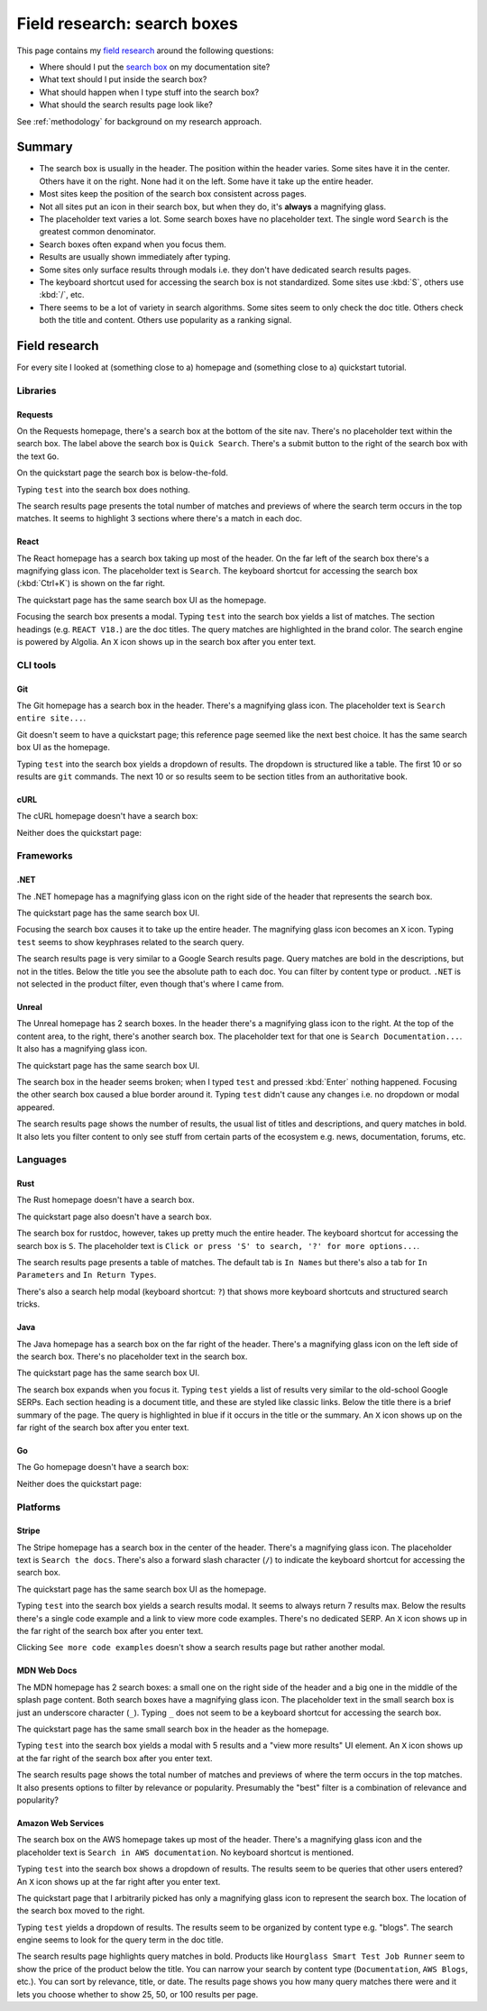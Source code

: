 .. _searchboxes:

============================
Field research: search boxes
============================

.. _field research: https://en.wikipedia.org/wiki/Field_research
.. _search box: https://en.wikipedia.org/wiki/Search_box

This page contains my `field research`_ around the following questions:

* Where should I put the `search box`_ on my documentation site?
* What text should I put inside the search box?
* What should happen when I type stuff into the search box?
* What should the search results page look like?

See :ref:`methodology` for background on my research approach.

-------
Summary
-------

* The search box is usually in the header. The position within the header
  varies. Some sites have it in the center. Others have it on the right. None
  had it on the left. Some have it take up the entire header.
* Most sites keep the position of the search box consistent across pages.
* Not all sites put an icon in their search box, but when they do, it's
  **always** a magnifying glass.
* The placeholder text varies a lot. Some search boxes have no placeholder
  text. The single word ``Search`` is the greatest common denominator.
* Search boxes often expand when you focus them.
* Results are usually shown immediately after typing.
* Some sites only surface results through modals i.e. they don't have
  dedicated search results pages.
* The keyboard shortcut used for accessing the search box is not standardized.
  Some sites use :kbd:`S`, others use :kbd:`/`, etc.
* There seems to be a lot of variety in search algorithms. Some sites seem to
  only check the doc title. Others check both the title and content. Others
  use popularity as a ranking signal.

--------------
Field research
--------------

For every site I looked at (something close to a) homepage and (something close
to a) quickstart tutorial.

Libraries
=========

Requests
--------

On the Requests homepage, there's a search box at the bottom of the site nav.
There's no placeholder text within the search box. The label above the search
box is ``Quick Search``. There's a submit button to the right of the search
box with the text ``Go``.

.. image:: /_static/requests-home-20240217.png

On the quickstart page the search box is below-the-fold.

.. image:: /_static/requests-quickstart-20240217.png

Typing ``test`` into the search box does nothing.

The search results page presents the total number of matches and previews of
where the search term occurs in the top matches. It seems to highlight 3
sections where there's a match in each doc.

.. image:: /_static/requests-serp-20240217.png

React
-----

The React homepage has a search box taking up most of the header. On the far
left of the search box there's a magnifying glass icon. The placeholder text is
``Search``. The keyboard shortcut for accessing the search box (:kbd:`Ctrl+K`)
is shown on the far right.

.. image:: /_static/react-home-20240218.png

The quickstart page has the same search box UI as the homepage.

.. image:: /_static/react-quickstart-20240218.png

Focusing the search box presents a modal. Typing ``test`` into the search box
yields a list of matches. The section headings (e.g. ``REACT V18.``) are the
doc titles. The query matches are highlighted in the brand color. The search
engine is powered by Algolia. An ``X`` icon shows up in the search box after
you enter text.

.. image:: /_static/react-searchbox-20240218.png

CLI tools
=========

Git
---

The Git homepage has a search box in the header. There's a magnifying glass
icon. The placeholder text is ``Search entire site...``. 

.. image:: /_static/git-home-20240218.png

Git doesn't seem to have a quickstart page; this reference page seemed like
the next best choice. It has the same search box UI as the homepage.

.. image:: /_static/git-reference-20240218.png

Typing ``test`` into the search box yields a dropdown of results. The dropdown
is structured like a table. The first 10 or so results are ``git`` commands.
The next 10 or so results seem to be section titles from an authoritative
book.

.. image:: /_static/git-searchbox-20240218.png

cURL
----

The cURL homepage doesn't have a search box:

.. image:: /_static/curl-home-20240218.png

Neither does the quickstart page:

.. image:: /_static/curl-quickstart-20240218.png

Frameworks
==========

.NET
----

The .NET homepage has a magnifying glass icon on the right side of the header
that represents the search box. 

.. image:: /_static/dotnet-home-20240218.png

The quickstart page has the same search box UI.

.. image:: /_static/dotnet-quickstart-20240218.png

Focusing the search box causes it to take up the entire header. The magnifying
glass icon becomes an ``X`` icon. Typing ``test`` seems to show keyphrases
related to the search query.

.. image:: /_static/dotnet-searchbox-20240218.png

The search results page is very similar to a Google Search results page.
Query matches are bold in the descriptions, but not in the titles. Below the
title you see the absolute path to each doc. You can filter by content type
or product. ``.NET`` is not selected in the product filter, even though that's
where I came from.

.. image:: /_static/dotnet-serp-20240218.png

Unreal
------

The Unreal homepage has 2 search boxes. In the header there's a magnifying
glass icon to the right. At the top of the content area, to the right, there's
another search box. The placeholder text for that one is
``Search Documentation...``. It also has a magnifying glass icon. 

.. image:: /_static/unreal-home-20240218.png

The quickstart page has the same search box UI.

The search box in the header seems broken; when I typed ``test`` and pressed
:kbd:`Enter` nothing happened. Focusing the other search box caused a blue
border around it. Typing ``test`` didn't cause any changes i.e. no dropdown
or modal appeared.

.. image:: /_static/unreal-quickstart-20240218.png

The search results page shows the number of results, the usual list of titles
and descriptions, and query matches in bold. It also lets you filter content
to only see stuff from certain parts of the ecosystem e.g. news, documentation,
forums, etc.

.. image:: /_static/unreal-serp-20240218.png

Languages
=========

Rust
----

The Rust homepage doesn't have a search box.

.. image:: /_static/rust-home-20240217.png

The quickstart page also doesn't have a search box.

.. image:: /_static/rust-quickstart-20240217.png

The search box for rustdoc, however, takes up pretty much the entire header.
The keyboard shortcut for accessing the search box is ``S``. The placeholder
text is ``Click or press 'S' to search, '?' for more options...``.

.. image:: /_static/rustdoc-home-20240217.png

The search results page presents a table of matches. The default tab is
``In Names`` but there's also a tab for ``In Parameters`` and ``In Return
Types``.

.. image:: /_static/rustdoc-serp-20240217.png

There's also a search help modal (keyboard shortcut: ``?``) that shows more
keyboard shortcuts and structured search tricks.

.. image:: /_static/rustdoc-searchhelp-20240217.png

Java
----

The Java homepage has a search box on the far right of the header. There's a
magnifying glass icon on the left side of the search box. There's no
placeholder text in the search box.

.. image:: /_static/java-home-20240218.png

The quickstart page has the same search box UI.

.. image:: /_static/java-quickstart-20240218.png

The search box expands when you focus it. Typing ``test`` yields a list of
results very similar to the old-school Google SERPs. Each section heading
is a document title, and these are styled like classic links. Below the title
there is a brief summary of the page. The query is highlighted in blue if it
occurs in the title or the summary. An ``X`` icon shows up on the far right
of the search box after you enter text.

.. image:: /_static/java-searchbox-20240218.png

Go
--

The Go homepage doesn't have a search box:

.. image:: /_static/go-home-20240218.png

Neither does the quickstart page:

.. image:: /_static/go-quickstart-20240218.png

Platforms
=========

Stripe
------

The Stripe homepage has a search box in the center of the header. There's a
magnifying glass icon. The placeholder text is ``Search the docs``. There's
also a forward slash character (``/``) to indicate the keyboard shortcut for
accessing the search box.

.. image:: /_static/stripe-home-20240217.png

The quickstart page has the same search box UI as the homepage.

.. image:: /_static/stripe-quickstart-20240217.png

Typing ``test`` into the search box yields a search results modal. It seems
to always return 7 results max. Below the results there's a single code
example and a link to view more code examples. There's no dedicated SERP.
An ``X`` icon shows up in the far right of the search box after you enter text.

.. image:: /_static/stripe-searchbox-20240217.png

Clicking ``See more code examples`` doesn't show a search results page but
rather another modal.

.. image:: /_static/stripe-codesamples-20240217.png

MDN Web Docs
------------

The MDN homepage has 2 search boxes: a small one on the right side of the
header and a big one in the middle of the splash page content. Both search
boxes have a magnifying glass icon. The placeholder text in the small search
box is just an underscore character (``_``). Typing ``_`` does not seem to be
a keyboard shortcut for accessing the search box.

.. image:: /_static/mdn-home-20240217.png

The quickstart page has the same small search box in the header as the
homepage.

.. image:: /_static/mdn-quickstart-20240217.png

Typing ``test`` into the search box yields a modal with 5 results and a "view
more results" UI element. An ``X`` icon shows up at the far right of the search
box after you enter text.

.. image:: /_static/mdn-searchbox-20240217.png

The search results page shows the total number of matches and previews of where
the term occurs in the top matches. It also presents options to filter by
relevance or popularity. Presumably the "best" filter is a combination of
relevance and popularity?

.. image:: /_static/mdn-serp-20240217.png

Amazon Web Services
-------------------

The search box on the AWS homepage takes up most of the header. There's a
magnifying glass icon and the placeholder text is
``Search in AWS documentation``. No keyboard shortcut is mentioned.

.. image:: /_static/aws-home-20240218.png

Typing ``test`` into the search box shows a dropdown of results. The results
seem to be queries that other users entered? An ``X`` icon shows up at the far
right after you enter text.

.. image:: /_static/aws-home-searchbox-20240218.png

The quickstart page that I arbitrarily picked has only a magnifying glass icon
to represent the search box. The location of the search box moved to the right.

.. image:: /_static/aws-quickstart-20240218.png

Typing ``test`` yields a dropdown of results. The results seem to be organized
by content type e.g. "blogs". The search engine seems to look for the query
term in the doc title.

.. image:: /_static/aws-quickstart-searchbox-20240218.png

The search results page highlights query matches in bold. Products like
``Hourglass Smart Test Job Runner`` seem to show the price of the product
below the title. You can narrow your search by content type (``Documentation``,
``AWS Blogs``, etc.). You can sort by relevance, title, or date. The results
page shows you how many query matches there were and it lets you choose whether
to show 25, 50, or 100 results per page.
